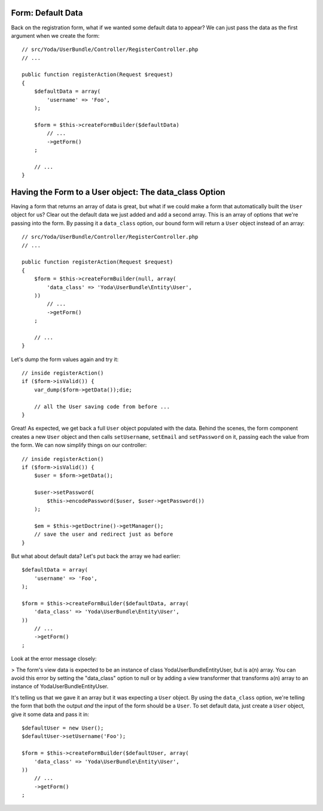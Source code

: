 Form: Default Data
------------------

Back on the registration form, what if we wanted some default data to appear? 
We can just pass the data as the first argument when we create the form::

    // src/Yoda/UserBundle/Controller/RegisterController.php
    // ...

    public function registerAction(Request $request)
    {
        $defaultData = array(
            'username' => 'Foo',
        );

        $form = $this->createFormBuilder($defaultData)
            // ...
            ->getForm()
        ;

        // ...
    }

Having the Form to a User object: The data_class Option
--------------------------------------------------------

Having a form that returns an array of data is great, but what if we could
make a form that automatically built the ``User`` object for us? Clear out
the default data we just added and add a second array. This is an array of options
that we're passing into the form. By passing it a ``data_class`` option,
our bound form will return a ``User`` object instead of an array::

    // src/Yoda/UserBundle/Controller/RegisterController.php
    // ...

    public function registerAction(Request $request)
    {
        $form = $this->createFormBuilder(null, array(
            'data_class' => 'Yoda\UserBundle\Entity\User',
        ))
            // ...
            ->getForm()
        ;

        // ...
    }

Let's dump the form values again and try it::

    // inside registerAction()
    if ($form->isValid()) {
        var_dump($form->getData());die;

        // all the User saving code from before ...
    }

Great! As expected, we get back a full ``User`` object populated with the
data. Behind the scenes, the form component creates a new ``User`` object
and then calls ``setUsername``, ``setEmail`` and ``setPassword`` on it, passing
each the value from the form. We can now simplify things on our controller::

    // inside registerAction()
    if ($form->isValid()) {
        $user = $form->getData();

        $user->setPassword(
            $this->encodePassword($user, $user->getPassword())
        );

        $em = $this->getDoctrine()->getManager();
        // save the user and redirect just as before
    }

But what about default data? Let's put back the array we had earlier::

    $defaultData = array(
        'username' => 'Foo',
    );

    $form = $this->createFormBuilder($defaultData, array(
        'data_class' => 'Yoda\UserBundle\Entity\User',
    ))
        // ...
        ->getForm()
    ;

Look at the error message closely:

>
The form's view data is expected to be an instance of class Yoda\UserBundle\Entity\User,
but is a(n) array. You can avoid this error by setting the "data_class" option
to null or by adding a view transformer that transforms a(n) array to an
instance of Yoda\UserBundle\Entity\User.

It's telling us that we gave it an array but it was expecting a ``User`` object.
By using the ``data_class`` option, we're telling the form that both the
output *and* the input of the form should be a ``User``. To set default data,
just create a ``User`` object, give it some data and pass it in::

    $defaultUser = new User();
    $defaultUser->setUsername('Foo');

    $form = $this->createFormBuilder($defaultUser, array(
        'data_class' => 'Yoda\UserBundle\Entity\User',
    ))
        // ...
        ->getForm()
    ;
